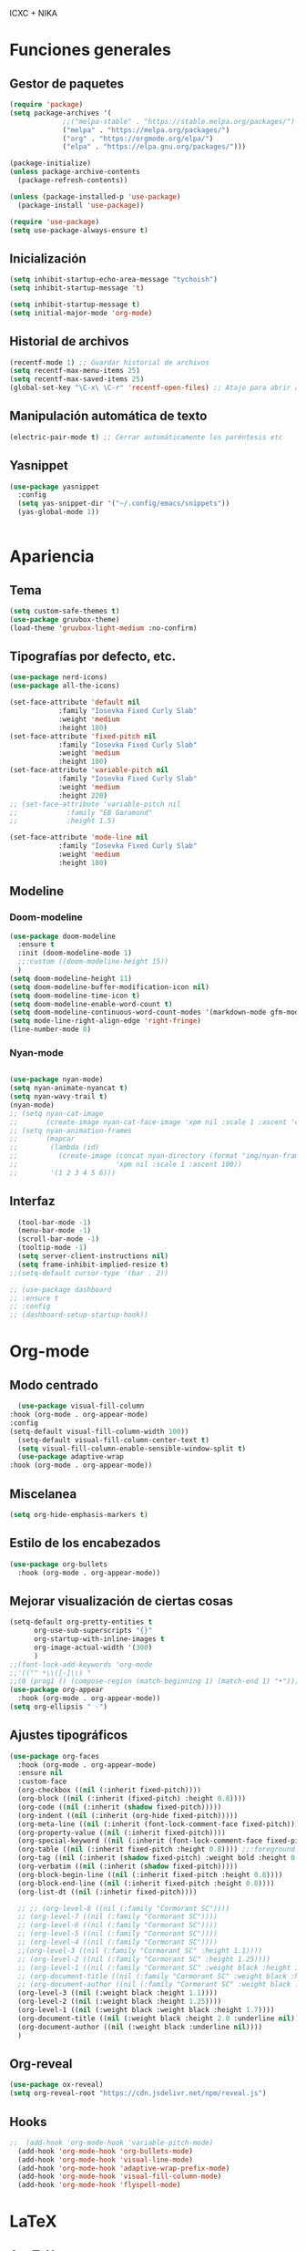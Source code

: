 ICXC + NIKA

* Funciones generales
** Gestor de paquetes
#+begin_src emacs-lisp
  (require 'package)
  (setq package-archives '(
			   ;;("melpa-stable" . "https://stable.melpa.org/packages/")
			   ("melpa" . "https://melpa.org/packages/")
			   ("org" . "https://orgmode.org/elpa/")
			   ("elpa" . "https://elpa.gnu.org/packages/")))

  (package-initialize)
  (unless package-archive-contents
    (package-refresh-contents))

  (unless (package-installed-p 'use-package)
    (package-install 'use-package))

  (require 'use-package)
  (setq use-package-always-ensure t)
#+end_src

** Inicialización
#+begin_src emacs-lisp
  (setq inhibit-startup-echo-area-message "tychoish")
  (setq inhibit-startup-message 't)

  (setq inhibit-startup-message t)
  (setq initial-major-mode 'org-mode)
#+end_src

** Historial de archivos
#+begin_src emacs-lisp
  (recentf-mode 1) ;; Guardar historial de archivos
  (setq recentf-max-menu-items 25)
  (setq recentf-max-saved-items 25)
  (global-set-key "\C-x\ \C-r" 'recentf-open-files) ;; Atajo para abrir archivos recientes
#+end_src

** Manipulación automática de texto
#+begin_src emacs-lisp
  (electric-pair-mode t) ;; Cerrar automáticamente los paréntesis etc
#+end_src

** Yasnippet
#+begin_src emacs-lisp
  (use-package yasnippet
    :config
    (setq yas-snippet-dir '("~/.config/emacs/snippets"))
    (yas-global-mode 1))


#+end_src
* Apariencia
** Tema
#+begin_src emacs-lisp
  (setq custom-safe-themes t)
  (use-package gruvbox-theme)
  (load-theme 'gruvbox-light-medium :no-confirm)
#+end_src

** Tipografías por defecto, etc.
#+begin_src emacs-lisp
  (use-package nerd-icons)
  (use-package all-the-icons)

  (set-face-attribute 'default nil
		      :family "Iosevka Fixed Curly Slab"
		      :weight 'medium
		      :height 180)
  (set-face-attribute 'fixed-pitch nil
		      :family "Iosevka Fixed Curly Slab"
		      :weight 'medium
		      :height 180)
  (set-face-attribute 'variable-pitch nil
		      :family "Iosevka Fixed Curly Slab"
		      :weight 'medium
		      :height 220)
  ;; (set-face-attribute 'variable-pitch nil
  ;; 		    :family "EB Garamond"
  ;; 		    :height 1.5)

  (set-face-attribute 'mode-line nil
		      :family "Iosevka Fixed Curly Slab"
		      :weight 'medium
		      :height 180)

#+end_src

** Modeline
*** Doom-modeline
#+begin_src emacs-lisp
  (use-package doom-modeline
    :ensure t
    :init (doom-modeline-mode 1)
    ;;:custom ((doom-modeline-height 15))
    )
  (setq doom-modeline-height 11)
  (setq doom-modeline-buffer-modification-icon nil)
  (setq doom-modeline-time-icon t)
  (setq doom-modeline-enable-word-count t)
  (setq doom-modeline-continuous-word-count-modes '(markdown-mode gfm-mode org-mode))
  (setq mode-line-right-align-edge 'right-fringe)
  (line-number-mode 0)
#+end_src

*** Nyan-mode
#+begin_src emacs-lisp

  (use-package nyan-mode)
  (setq nyan-animate-nyancat t)
  (setq nyan-wavy-trail t)
  (nyan-mode)
  ;; (setq nyan-cat-image
  ;;       (create-image nyan-cat-face-image 'xpm nil :scale 1 :ascent 'center))
  ;; (setq nyan-animation-frames
  ;;       (mapcar
  ;;        (lambda (id)
  ;;          (create-image (concat nyan-directory (format "img/nyan-frame-%d.xpm" id))
  ;;                        'xpm nil :scale 1 :ascent 100))
  ;;        '(1 2 3 4 5 6)))
#+end_src

** Interfaz
#+begin_src emacs-lisp
    (tool-bar-mode -1)
    (menu-bar-mode -1)
    (scroll-bar-mode -1)
    (tooltip-mode -1)
    (setq server-client-instructions nil)
    (setq frame-inhibit-implied-resize t)
  ;;(setq-default cursor-type '(bar . 2))

  ;; (use-package dashboard
  ;; :ensure t
  ;; :config
  ;; (dashboard-setup-startup-hook))
#+end_src

* Org-mode
** Modo centrado
#+begin_src emacs-lisp
      (use-package visual-fill-column
	:hook (org-mode . org-appear-mode)
	:config
	(setq-default visual-fill-column-width 100))
      (setq-default visual-fill-column-center-text t)
      (setq visual-fill-column-enable-sensible-window-split t)
      (use-package adaptive-wrap
	:hook (org-mode . org-appear-mode))
#+end_src

** Miscelanea
#+begin_src emacs-lisp
  (setq org-hide-emphasis-markers t)
#+end_src

** Estilo de los encabezados
#+begin_src emacs-lisp
  (use-package org-bullets
    :hook (org-mode . org-appear-mode))
#+end_src

** Mejorar visualización de ciertas cosas
#+begin_src emacs-lisp
  (setq-default org-pretty-entities t
		org-use-sub-superscripts "{}"
		org-startup-with-inline-images t
		org-image-actual-width '(300)
		)
  ;;(font-lock-add-keywords 'org-mode
  ;;'(("^ *\\([-]\\) "
  ;;(0 (prog1 () (compose-region (match-beginning 1) (match-end 1) "•"))))))
  (use-package org-appear
    :hook (org-mode . org-appear-mode))
  (setq org-ellipsis " ☜")
#+end_src

** Ajustes tipográficos
#+begin_src emacs-lisp
  (use-package org-faces
    :hook (org-mode . org-appear-mode)
    :ensure nil
    :custom-face
    (org-checkbox ((nil (:inherit fixed-pitch))))
    (org-block ((nil (:inherit (fixed-pitch) :height 0.8))))
    (org-code ((nil (:inherit (shadow fixed-pitch)))))
    (org-indent ((nil (:inherit (org-hide fixed-pitch)))))
    (org-meta-line ((nil (:inherit (font-lock-comment-face fixed-pitch)))))
    (org-property-value ((nil (:inherit fixed-pitch))))
    (org-special-keyword ((nil (:inherit (font-lock-comment-face fixed-pitch)))))
    (org-table ((nil (:inherit fixed-pitch :height 0.8)))) ;;:foreground "#83a598"
    (org-tag ((nil (:inherit (shadow fixed-pitch) :weight bold :height 0.8))))
    (org-verbatim ((nil (:inherit (shadow fixed-pitch)))))
    (org-block-begin-line ((nil (:inherit fixed-pitch :height 0.8))))
    (org-block-end-line ((nil (:inherit fixed-pitch :height 0.8))))
    (org-list-dt ((nil (:inhetir fixed-pitch))))

    ;; ;; (org-level-8 ((nil (:family "Cormorant SC"))))
    ;; (org-level-7 ((nil (:family "Cormorant SC"))))
    ;; (org-level-6 ((nil (:family "Cormorant SC"))))
    ;; (org-level-5 ((nil (:family "Cormorant SC"))))
    ;; (org-level-4 ((nil (:family "Cormorant SC"))))
    ;;(org-level-3 ((nil (:family "Cormorant SC" :height 1.1))))
    ;; (org-level-2 ((nil (:family "Cormorant SC" :height 1.25))))
    ;; (org-level-1 ((nil (:family "Cormorant SC" :weight black :height 1.7))))
    ;; (org-document-title ((nil (:family "Cormorant SC" :weight black :height 2.0 :underline nil))))
    ;; (org-document-author ((nil (:family "Cormorant SC" :weight black :underline nil))))
    (org-level-3 ((nil (:weight black :height 1.1))))
    (org-level-2 ((nil (:weight black :height 1.25))))
    (org-level-1 ((nil (:weight black :weight black :height 1.7))))
    (org-document-title ((nil (:weight black :height 2.0 :underline nil))))
    (org-document-author ((nil (:weight black :underline nil))))
    )
#+end_src

** Org-reveal
#+begin_src emacs-lisp
  (use-package ox-reveal)
  (setq org-reveal-root "https://cdn.jsdelivr.net/npm/reveal.js")
#+end_src

** Hooks
#+begin_src emacs-lisp
;;  (add-hook 'org-mode-hook 'variable-pitch-mode)
  (add-hook 'org-mode-hook 'org-bullets-mode)
  (add-hook 'org-mode-hook 'visual-line-mode)
  (add-hook 'org-mode-hook 'adaptive-wrap-prefix-mode)
  (add-hook 'org-mode-hook 'visual-fill-column-mode)
  (add-hook 'org-mode-hook 'flyspell-mode)
#+end_src

* LaTeX
** AucTeX
#+begin_src emacs-lisp
  (use-package auctex
    :ensure t
    :defer t)
#+end_src


